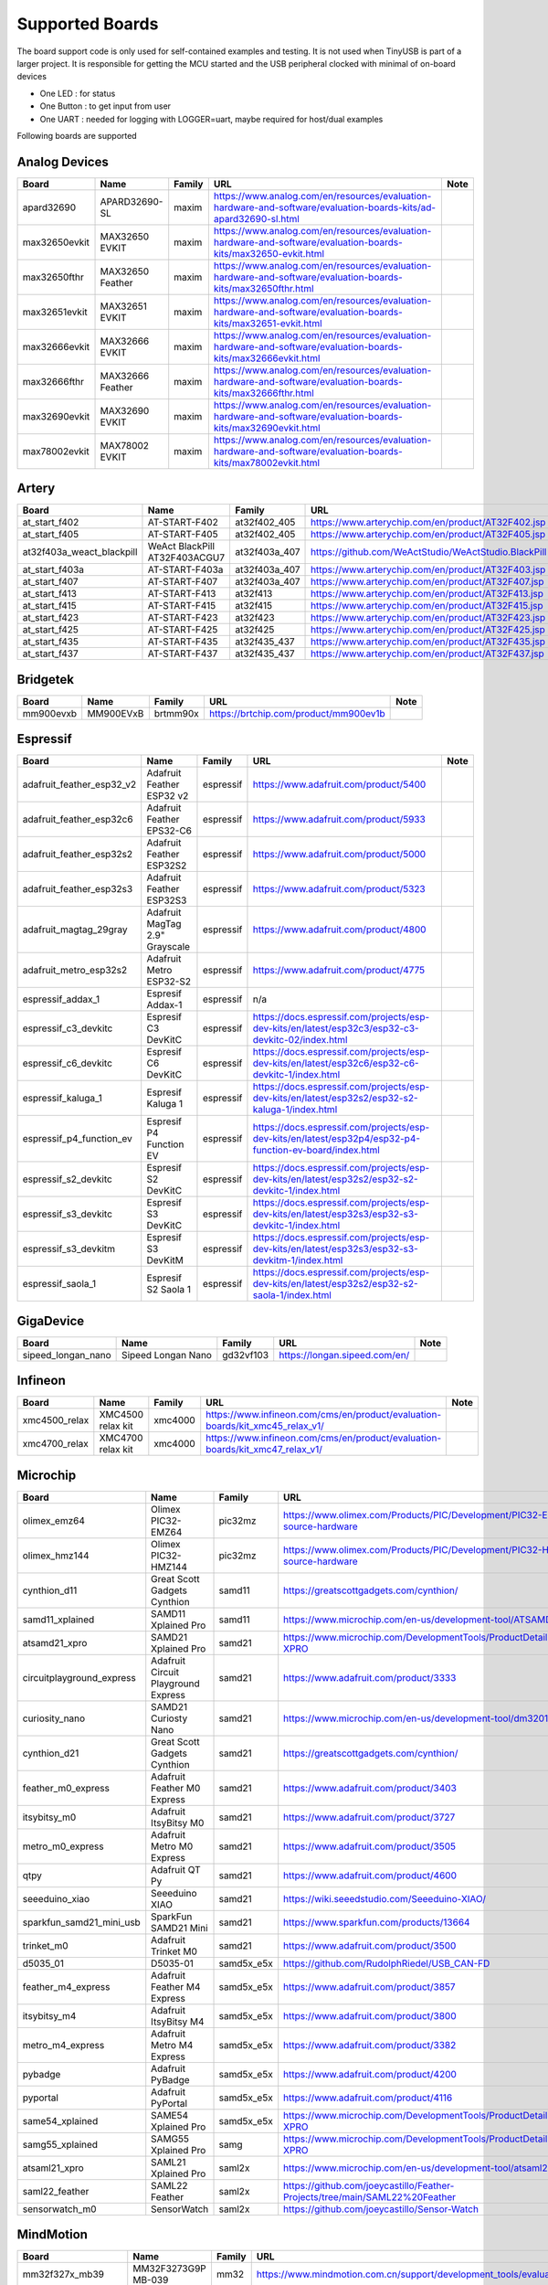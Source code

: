 ****************
Supported Boards
****************

The board support code is only used for self-contained examples and testing. It is not used when TinyUSB is part of a larger project.
It is responsible for getting the MCU started and the USB peripheral clocked with minimal of on-board devices

-  One LED : for status
-  One Button : to get input from user
-  One UART : needed for logging with LOGGER=uart, maybe required for host/dual examples

Following boards are supported

Analog Devices
--------------

=============  ================  ========  =================================================================================================================  ======
Board          Name              Family    URL                                                                                                                Note
=============  ================  ========  =================================================================================================================  ======
apard32690     APARD32690-SL     maxim     https://www.analog.com/en/resources/evaluation-hardware-and-software/evaluation-boards-kits/ad-apard32690-sl.html
max32650evkit  MAX32650 EVKIT    maxim     https://www.analog.com/en/resources/evaluation-hardware-and-software/evaluation-boards-kits/max32650-evkit.html
max32650fthr   MAX32650 Feather  maxim     https://www.analog.com/en/resources/evaluation-hardware-and-software/evaluation-boards-kits/max32650fthr.html
max32651evkit  MAX32651 EVKIT    maxim     https://www.analog.com/en/resources/evaluation-hardware-and-software/evaluation-boards-kits/max32651-evkit.html
max32666evkit  MAX32666 EVKIT    maxim     https://www.analog.com/en/resources/evaluation-hardware-and-software/evaluation-boards-kits/max32666evkit.html
max32666fthr   MAX32666 Feather  maxim     https://www.analog.com/en/resources/evaluation-hardware-and-software/evaluation-boards-kits/max32666fthr.html
max32690evkit  MAX32690 EVKIT    maxim     https://www.analog.com/en/resources/evaluation-hardware-and-software/evaluation-boards-kits/max32690evkit.html
max78002evkit  MAX78002 EVKIT    maxim     https://www.analog.com/en/resources/evaluation-hardware-and-software/evaluation-boards-kits/max78002evkit.html
=============  ================  ========  =================================================================================================================  ======

Artery
------

=========================  =============================  =============  ====================================================  ======
Board                      Name                           Family         URL                                                   Note
=========================  =============================  =============  ====================================================  ======
at_start_f402              AT-START-F402                  at32f402_405   https://www.arterychip.com/en/product/AT32F402.jsp
at_start_f405              AT-START-F405                  at32f402_405   https://www.arterychip.com/en/product/AT32F405.jsp
at32f403a_weact_blackpill  WeAct BlackPill AT32F403ACGU7  at32f403a_407  https://github.com/WeActStudio/WeActStudio.BlackPill
at_start_f403a             AT-START-F403a                 at32f403a_407  https://www.arterychip.com/en/product/AT32F403.jsp
at_start_f407              AT-START-F407                  at32f403a_407  https://www.arterychip.com/en/product/AT32F407.jsp
at_start_f413              AT-START-F413                  at32f413       https://www.arterychip.com/en/product/AT32F413.jsp
at_start_f415              AT-START-F415                  at32f415       https://www.arterychip.com/en/product/AT32F415.jsp
at_start_f423              AT-START-F423                  at32f423       https://www.arterychip.com/en/product/AT32F423.jsp
at_start_f425              AT-START-F425                  at32f425       https://www.arterychip.com/en/product/AT32F425.jsp
at_start_f435              AT-START-F435                  at32f435_437   https://www.arterychip.com/en/product/AT32F435.jsp
at_start_f437              AT-START-F437                  at32f435_437   https://www.arterychip.com/en/product/AT32F437.jsp
=========================  =============================  =============  ====================================================  ======

Bridgetek
---------

=========  =========  ========  =====================================  ======
Board      Name       Family    URL                                    Note
=========  =========  ========  =====================================  ======
mm900evxb  MM900EVxB  brtmm90x  https://brtchip.com/product/mm900ev1b
=========  =========  ========  =====================================  ======

Espressif
---------

=========================  ==============================  =========  ========================================================================================================  ======
Board                      Name                            Family     URL                                                                                                       Note
=========================  ==============================  =========  ========================================================================================================  ======
adafruit_feather_esp32_v2  Adafruit Feather ESP32 v2       espressif  https://www.adafruit.com/product/5400
adafruit_feather_esp32c6   Adafruit Feather EPS32-C6       espressif  https://www.adafruit.com/product/5933
adafruit_feather_esp32s2   Adafruit Feather ESP32S2        espressif  https://www.adafruit.com/product/5000
adafruit_feather_esp32s3   Adafruit Feather ESP32S3        espressif  https://www.adafruit.com/product/5323
adafruit_magtag_29gray     Adafruit MagTag 2.9" Grayscale  espressif  https://www.adafruit.com/product/4800
adafruit_metro_esp32s2     Adafruit Metro ESP32-S2         espressif  https://www.adafruit.com/product/4775
espressif_addax_1          Espresif Addax-1                espressif  n/a
espressif_c3_devkitc       Espresif C3 DevKitC             espressif  https://docs.espressif.com/projects/esp-dev-kits/en/latest/esp32c3/esp32-c3-devkitc-02/index.html
espressif_c6_devkitc       Espresif C6 DevKitC             espressif  https://docs.espressif.com/projects/esp-dev-kits/en/latest/esp32c6/esp32-c6-devkitc-1/index.html
espressif_kaluga_1         Espresif Kaluga 1               espressif  https://docs.espressif.com/projects/esp-dev-kits/en/latest/esp32s2/esp32-s2-kaluga-1/index.html
espressif_p4_function_ev   Espresif P4 Function EV         espressif  https://docs.espressif.com/projects/esp-dev-kits/en/latest/esp32p4/esp32-p4-function-ev-board/index.html
espressif_s2_devkitc       Espresif S2 DevKitC             espressif  https://docs.espressif.com/projects/esp-dev-kits/en/latest/esp32s2/esp32-s2-devkitc-1/index.html
espressif_s3_devkitc       Espresif S3 DevKitC             espressif  https://docs.espressif.com/projects/esp-dev-kits/en/latest/esp32s3/esp32-s3-devkitc-1/index.html
espressif_s3_devkitm       Espresif S3 DevKitM             espressif  https://docs.espressif.com/projects/esp-dev-kits/en/latest/esp32s3/esp32-s3-devkitm-1/index.html
espressif_saola_1          Espresif S2 Saola 1             espressif  https://docs.espressif.com/projects/esp-dev-kits/en/latest/esp32s2/esp32-s2-saola-1/index.html
=========================  ==============================  =========  ========================================================================================================  ======

GigaDevice
----------

==================  ==================  =========  =============================  ======
Board               Name                Family     URL                            Note
==================  ==================  =========  =============================  ======
sipeed_longan_nano  Sipeed Longan Nano  gd32vf103  https://longan.sipeed.com/en/
==================  ==================  =========  =============================  ======

Infineon
--------

=============  =================  ========  =============================================================================  ======
Board          Name               Family    URL                                                                            Note
=============  =================  ========  =============================================================================  ======
xmc4500_relax  XMC4500 relax kit  xmc4000   https://www.infineon.com/cms/en/product/evaluation-boards/kit_xmc45_relax_v1/
xmc4700_relax  XMC4700 relax kit  xmc4000   https://www.infineon.com/cms/en/product/evaluation-boards/kit_xmc47_relax_v1/
=============  =================  ========  =============================================================================  ======

Microchip
---------

=========================  ===================================  ==========  =================================================================================  ======
Board                      Name                                 Family      URL                                                                                Note
=========================  ===================================  ==========  =================================================================================  ======
olimex_emz64               Olimex PIC32-EMZ64                   pic32mz     https://www.olimex.com/Products/PIC/Development/PIC32-EMZ64/open-source-hardware
olimex_hmz144              Olimex PIC32-HMZ144                  pic32mz     https://www.olimex.com/Products/PIC/Development/PIC32-HMZ144/open-source-hardware
cynthion_d11               Great Scott Gadgets Cynthion         samd11      https://greatscottgadgets.com/cynthion/
samd11_xplained            SAMD11 Xplained Pro                  samd11      https://www.microchip.com/en-us/development-tool/ATSAMD11-XPRO
atsamd21_xpro              SAMD21 Xplained Pro                  samd21      https://www.microchip.com/DevelopmentTools/ProductDetails/ATSAMD21-XPRO
circuitplayground_express  Adafruit Circuit Playground Express  samd21      https://www.adafruit.com/product/3333
curiosity_nano             SAMD21 Curiosty Nano                 samd21      https://www.microchip.com/en-us/development-tool/dm320119
cynthion_d21               Great Scott Gadgets Cynthion         samd21      https://greatscottgadgets.com/cynthion/
feather_m0_express         Adafruit Feather M0 Express          samd21      https://www.adafruit.com/product/3403
itsybitsy_m0               Adafruit ItsyBitsy M0                samd21      https://www.adafruit.com/product/3727
metro_m0_express           Adafruit Metro M0 Express            samd21      https://www.adafruit.com/product/3505
qtpy                       Adafruit QT Py                       samd21      https://www.adafruit.com/product/4600
seeeduino_xiao             Seeeduino XIAO                       samd21      https://wiki.seeedstudio.com/Seeeduino-XIAO/
sparkfun_samd21_mini_usb   SparkFun SAMD21 Mini                 samd21      https://www.sparkfun.com/products/13664
trinket_m0                 Adafruit Trinket M0                  samd21      https://www.adafruit.com/product/3500
d5035_01                   D5035-01                             samd5x_e5x  https://github.com/RudolphRiedel/USB_CAN-FD
feather_m4_express         Adafruit Feather M4 Express          samd5x_e5x  https://www.adafruit.com/product/3857
itsybitsy_m4               Adafruit ItsyBitsy M4                samd5x_e5x  https://www.adafruit.com/product/3800
metro_m4_express           Adafruit Metro M4 Express            samd5x_e5x  https://www.adafruit.com/product/3382
pybadge                    Adafruit PyBadge                     samd5x_e5x  https://www.adafruit.com/product/4200
pyportal                   Adafruit PyPortal                    samd5x_e5x  https://www.adafruit.com/product/4116
same54_xplained            SAME54 Xplained Pro                  samd5x_e5x  https://www.microchip.com/DevelopmentTools/ProductDetails/ATSAME54-XPRO
samg55_xplained            SAMG55 Xplained Pro                  samg        https://www.microchip.com/DevelopmentTools/ProductDetails/ATSAMG55-XPRO
atsaml21_xpro              SAML21 Xplained Pro                  saml2x      https://www.microchip.com/en-us/development-tool/atsaml21-xpro-b
saml22_feather             SAML22 Feather                       saml2x      https://github.com/joeycastillo/Feather-Projects/tree/main/SAML22%20Feather
sensorwatch_m0             SensorWatch                          saml2x      https://github.com/joeycastillo/Sensor-Watch
=========================  ===================================  ==========  =================================================================================  ======

MindMotion
----------

=====================  ======================================  ========  ===============================================================================================  ======
Board                  Name                                    Family    URL                                                                                              Note
=====================  ======================================  ========  ===============================================================================================  ======
mm32f327x_mb39         MM32F3273G9P MB-039                     mm32      https://www.mindmotion.com.cn/support/development_tools/evaluation_boards/evboard/mm32f3273g9p/
mm32f327x_pitaya_lite  DshanMCU Pitaya Lite with MM32F3273G8P  mm32      https://gitee.com/weidongshan/DshanMCU-Pitaya-c
=====================  ======================================  ========  ===============================================================================================  ======

NXP
---

==================  =========================================  =============  =========================================================================================================================================================================  ======
Board               Name                                       Family         URL                                                                                                                                                                        Note
==================  =========================================  =============  =========================================================================================================================================================================  ======
metro_m7_1011       Adafruit Metro M7 1011                     imxrt          https://www.adafruit.com/product/5600
metro_m7_1011_sd    Adafruit Metro M7 1011 SD                  imxrt          https://www.adafruit.com/product/5600
mimxrt1010_evk      i.MX RT1010 Evaluation Kit                 imxrt          https://www.nxp.com/design/design-center/development-boards-and-designs/i-mx-evaluation-and-development-boards/i-mx-rt1010-evaluation-kit:MIMXRT1010-EVK
mimxrt1015_evk      i.MX RT1015 Evaluation Kit                 imxrt          https://www.nxp.com/design/design-center/development-boards-and-designs/MIMXRT1015-EVK
mimxrt1020_evk      i.MX RT1020 Evaluation Kit                 imxrt          https://www.nxp.com/design/design-center/development-boards-and-designs/MIMXRT1020-EVK
mimxrt1024_evk      i.MX RT1024 Evaluation Kit                 imxrt          https://www.nxp.com/design/design-center/development-boards-and-designs/i-mx-evaluation-and-development-boards/i-mx-rt1024-evaluation-kit:MIMXRT1024-EVK
mimxrt1050_evkb     i.MX RT1050 Evaluation Kit revB            imxrt          https://www.nxp.com/part/IMXRT1050-EVKB
mimxrt1060_evk      i.MX RT1060 Evaluation Kit revB            imxrt          https://www.nxp.com/design/design-center/development-boards-and-designs/MIMXRT1060-EVKB
mimxrt1064_evk      i.MX RT1064 Evaluation Kit                 imxrt          https://www.nxp.com/design/design-center/development-boards-and-designs/MIMXRT1064-EVK
mimxrt1170_evkb     i.MX RT1070 Evaluation Kit                 imxrt          https://www.nxp.com/design/design-center/development-boards-and-designs/i-mx-evaluation-and-development-boards/i-mx-rt1170-evaluation-kit:MIMXRT1170-EVKB
teensy_40           Teensy 4.0                                 imxrt          https://www.pjrc.com/store/teensy40.html
teensy_41           Teensy 4.1                                 imxrt          https://www.pjrc.com/store/teensy41.html
frdm_k64f           Freedom K64F                               kinetis_k      https://www.nxp.com/design/design-center/development-boards-and-designs/general-purpose-mcus/freedom-development-platform-for-kinetis-k64-k63-and-k24-mcus:FRDM-K64F
teensy_35           Teensy 3.5                                 kinetis_k      https://www.pjrc.com/store/teensy35.html
frdm_k32l2a4s       Freedom K32L2A4S                           kinetis_k32l2  https://www.nxp.com/design/design-center/development-boards-and-designs/FRDM-K32L2A4S
frdm_k32l2b         Freedom K32L2B3                            kinetis_k32l2  https://www.nxp.com/design/design-center/development-boards-and-designs/general-purpose-mcus/nxp-freedom-development-platform-for-k32-l2b-mcus:FRDM-K32L2B3
kuiic               Kuiic                                      kinetis_k32l2  https://github.com/nxf58843/kuiic
frdm_kl25z          fomu                                       kinetis_kl     https://www.nxp.com/design/design-center/development-boards-and-designs/general-purpose-mcus/freedom-development-platform-for-kinetis-kl14-kl15-kl24-kl25-mcus:FRDM-KL25Z
lpcxpresso11u37     LPCXpresso11U37                            lpc11          https://www.nxp.com/design/design-center/development-boards-and-designs/OM13074
lpcxpresso11u68     LPCXpresso11U68                            lpc11          https://www.nxp.com/design/design-center/development-boards-and-designs/OM13058
lpcxpresso1347      LPCXpresso1347                             lpc13          https://www.nxp.com/products/no-longer-manufactured/lpcxpresso-board-for-lpc1347:OM13045
lpcxpresso1549      LPCXpresso1549                             lpc15          https://www.nxp.com/design/design-center/development-boards-and-designs/OM13056
lpcxpresso1769      LPCXpresso1769                             lpc17          https://www.nxp.com/design/design-center/development-boards-and-designs/OM13000
mbed1768            mbed 1768                                  lpc17          https://www.nxp.com/products/processors-and-microcontrollers/arm-microcontrollers/general-purpose-mcus/lpc1700-arm-cortex-m3/arm-mbed-lpc1768-board:OM11043
lpcxpresso18s37     LPCXpresso18s37                            lpc18          https://www.nxp.com/design/design-center/software/development-software/mcuxpresso-software-and-tools-/lpcxpresso-boards/lpcxpresso18s37-development-board:OM13076
mcb1800             Keil MCB1800                               lpc18          https://www.keil.com/arm/mcb1800/
ea4088_quickstart   Embedded Artists LPC4088 QuickStart Board  lpc40          https://www.embeddedartists.com/products/lpc4088-quickstart-board/
ea4357              Embedded Artists LPC4357 Development Kit   lpc43          https://www.embeddedartists.com/products/lpc4357-developers-kit/
lpcxpresso43s67     LPCXpresso43S67                            lpc43          https://www.nxp.com/design/design-center/software/development-software/mcuxpresso-software-and-tools-/lpcxpresso-boards/lpcxpresso43s67-development-board:OM13084
lpcxpresso51u68     LPCXpresso51u68                            lpc51          https://www.nxp.com/products/processors-and-microcontrollers/arm-microcontrollers/general-purpose-mcus/lpcxpresso51u68-for-the-lpc51u68-mcus:OM40005
lpcxpresso54114     LPCXpresso54114                            lpc54          https://www.nxp.com/design/design-center/software/development-software/mcuxpresso-software-and-tools-/lpcxpresso-boards/lpcxpresso54114-board:OM13089
lpcxpresso54608     LPCXpresso54608                            lpc54          https://www.nxp.com/design/design-center/software/development-software/mcuxpresso-software-and-tools-/lpcxpresso-development-board-for-lpc5460x-mcus:OM13092
lpcxpresso54628     LPCXpresso54628                            lpc54          https://www.nxp.com/design/design-center/software/development-software/mcuxpresso-software-and-tools-/lpcxpresso-boards/lpcxpresso54628-development-board:OM13098
double_m33_express  Double M33 Express                         lpc55          https://www.crowdsupply.com/steiert-solutions/double-m33-express
lpcxpresso55s28     LPCXpresso55s28                            lpc55          https://www.nxp.com/design/design-center/software/development-software/mcuxpresso-software-and-tools-/lpcxpresso-boards/lpcxpresso55s28-development-board:LPC55S28-EVK
lpcxpresso55s69     LPCXpresso55s69                            lpc55          https://www.nxp.com/design/design-center/software/development-software/mcuxpresso-software-and-tools-/lpcxpresso-boards/lpcxpresso55s69-development-board:LPC55S69-EVK
mcu_link            MCU Link                                   lpc55          https://www.nxp.com/design/design-center/software/development-software/mcuxpresso-software-and-tools-/mcu-link-debug-probe:MCU-LINK
frdm_mcxa153        Freedom MCXA153                            mcx            https://www.nxp.com/design/design-center/development-boards-and-designs/FRDM-MCXA153
frdm_mcxa156        Freedom MCXA156                            mcx            https://www.nxp.com/design/design-center/development-boards-and-designs/FRDM-MCXA156
frdm_mcxn947        Freedom MCXN947                            mcx            https://www.nxp.com/design/design-center/development-boards-and-designs/FRDM-MCXN947
mcxn947brk          MCXN947 Breakout                           mcx            n/a
==================  =========================================  =============  =========================================================================================================================================================================  ======

Nordic Semiconductor
--------------------

===========================  =====================================  ========  ==============================================================================  ======
Board                        Name                                   Family    URL                                                                             Note
===========================  =====================================  ========  ==============================================================================  ======
adafruit_clue                Adafruit CLUE                          nrf       https://www.adafruit.com/product/4500
arduino_nano33_ble           Arduino Nano 33 BLE                    nrf       https://store.arduino.cc/arduino-nano-33-ble
circuitplayground_bluefruit  Adafruit Circuit Playground Bluefruit  nrf       https://www.adafruit.com/product/4333
feather_nrf52840_express     Adafruit Feather nRF52840 Express      nrf       https://www.adafruit.com/product/4062
feather_nrf52840_sense       Adafruit Feather nRF52840 Sense        nrf       https://www.adafruit.com/product/4516
itsybitsy_nrf52840           Adafruit ItsyBitsy nRF52840 Express    nrf       https://www.adafruit.com/product/4481
nrf52833dk                   Nordic nRF52833 DK                     nrf       https://www.nordicsemi.com/Software-and-Tools/Development-Kits/nRF52833-DK
nrf52840dk                   Nordic nRF52840DK                      nrf       https://www.nordicsemi.com/Software-and-Tools/Development-Kits/nRF52840-DK
nrf52840dongle               Nordic nRF52840 Dongle                 nrf       https://www.nordicsemi.com/Software-and-Tools/Development-Kits/nRF52840-Dongle
nrf5340dk                    Nordic nRF5340 DK                      nrf       https://www.nordicsemi.com/Software-and-Tools/Development-Kits/nRF5340-DK
nrf54h20dk                   Nordic nRF54H20 DK                     nrf       https://www.nordicsemi.com/Software-and-Tools/Development-Kits/nRF5340-DK
===========================  =====================================  ========  ==============================================================================  ======

Raspberry Pi
------------

================================  ============================================  ==============  ==========================================================  ======
Board                             Name                                          Family          URL                                                         Note
================================  ============================================  ==============  ==========================================================  ======
raspberrypi_zero                  Raspberry Pi Zero                             broadcom_32bit  https://www.raspberrypi.org/products/raspberry-pi-zero/
raspberrypi_cm4                   Raspberry CM4                                 broadcom_64bit  https://www.raspberrypi.org/products/compute-module-4
raspberrypi_zero2                 Raspberry Zero2                               broadcom_64bit  https://www.raspberrypi.org/products/raspberry-pi-zero-2-w
adafruit_feather_rp2040_usb_host  Adafruit Feather RP2040 with USB Type A Host  rp2040          https://www.adafruit.com/product/5723
adafruit_fruit_jam                Adafruit Fruit Jam - Mini RP2350              rp2040          https://www.adafruit.com/product/6200
adafruit_metro_rp2350             Adafruit Metro RP2350                         rp2040          https://www.adafruit.com/product/6003
raspberry_pi_pico                 Pico                                          rp2040          https://www.raspberrypi.com/products/raspberry-pi-pico/
raspberry_pi_pico2                Pico2                                         rp2040          https://www.raspberrypi.com/products/raspberry-pi-pico-2/
raspberry_pi_pico_w               Pico                                          rp2040          https://www.raspberrypi.com/products/raspberry-pi-pico/
================================  ============================================  ==============  ==========================================================  ======

Renesas
-------

==============  ===========================  ========  ================================================================================================================================================================  ======
Board           Name                         Family    URL                                                                                                                                                               Note
==============  ===========================  ========  ================================================================================================================================================================  ======
da14695_dk_usb  DA14695-00HQDEVKT-U          da1469x   https://www.renesas.com/en/products/wireless-connectivity/bluetooth-low-energy/da14695-00hqdevkt-u-smartbond-da14695-bluetooth-low-energy-52-usb-development-kit
da1469x_dk_pro  DA1469x Development Kit Pro  da1469x   https://lpccs-docs.renesas.com/um-b-090-da1469x_getting_started/DA1469x_The_hardware/DA1469x_The_hardware.html
portenta_c33    Arduino Portenta C33         ra        https://www.arduino.cc/pro/hardware-product-portenta-c33/
ra2a1_ek        RA2A1 EK                     ra        https://www.renesas.com/en/products/microcontrollers-microprocessors/ra-cortex-m-mcus/ek-ra2a1-evaluation-kit-ra2a1-mcu-group
ra4m1_ek        RA4M1 EK                     ra        https://www.renesas.com/en/products/microcontrollers-microprocessors/ra-cortex-m-mcus/ek-ra4m1-evaluation-kit-ra4m1-mcu-group
ra4m3_ek        RA4M3 EK                     ra        https://www.renesas.com/en/products/microcontrollers-microprocessors/ra-cortex-m-mcus/ek-ra4m3-evaluation-kit-ra4m3-mcu-group
ra6m1_ek        RA6M1 EK                     ra        https://www.renesas.com/en/products/microcontrollers-microprocessors/ra-cortex-m-mcus/ek-ra6m1-evaluation-kit-ra6m1-mcu-group
ra6m5_ek        RA6M5 EK                     ra        https://www.renesas.com/en/products/microcontrollers-microprocessors/ra-cortex-m-mcus/ek-ra6m5-evaluation-kit-ra6m5-mcu-group
ra8m1_ek        RA8M1 EK                     ra        https://www.renesas.com/en/products/microcontrollers-microprocessors/ra-cortex-m-mcus/ek-ra8m1-evaluation-kit-ra8m1-mcu-group
uno_r4          Arduino UNO R4               ra        https://store-usa.arduino.cc/pages/uno-r4
==============  ===========================  ========  ================================================================================================================================================================  ======

STMicroelectronics
------------------

===================  =================================  =========  =================================================================  ======
Board                Name                               Family     URL                                                                Note
===================  =================================  =========  =================================================================  ======
stm32c071nucleo      STM32C071 Nucleo                   stm32c0    https://www.st.com/en/evaluation-tools/nucleo-g071rb.html
stm32f070rbnucleo    STM32 F070 Nucleo                  stm32f0    https://www.st.com/en/evaluation-tools/nucleo-f070rb.html
stm32f072disco       STM32 F072 Discovery               stm32f0    https://www.st.com/en/evaluation-tools/32f072bdiscovery.html
stm32f072eval        STM32 F072 Eval                    stm32f0    https://www.st.com/en/evaluation-tools/stm32072b-eval.html
stm32f103_bluepill   STM32 F103 Bluepill                stm32f1    https://stm32-base.org/boards/STM32F103C8T6-Blue-Pill
stm32f103_mini_2     STM32 F103 Mini v2                 stm32f1    https://stm32-base.org/boards/STM32F103RCT6-STM32-Mini-V2.0
stm32f103ze_iar      IAR STM32 F103ze starter kit       stm32f1    n/a
stm32f207nucleo      STM32 F207 Nucleo                  stm32f2    https://www.st.com/en/evaluation-tools/nucleo-f207zg.html
stm32f303disco       STM32 F303 Discovery               stm32f3    https://www.st.com/en/evaluation-tools/stm32f3discovery.html
feather_stm32f405    Adafruit Feather STM32F405         stm32f4    https://www.adafruit.com/product/4382
pyboardv11           Pyboard v1.1                       stm32f4    https://www.adafruit.com/product/2390
stm32f401blackpill   STM32 F401 Blackpill               stm32f4    https://stm32-base.org/boards/STM32F401CCU6-WeAct-Black-Pill-V1.2
stm32f407blackvet    STM32 F407 Blackvet                stm32f4    https://stm32-base.org/boards/STM32F407VET6-STM32-F4VE-V2.0
stm32f407disco       STM32 F407 Discovery               stm32f4    https://www.st.com/en/evaluation-tools/stm32f4discovery.html
stm32f411blackpill   STM32 F411 Blackpill               stm32f4    https://stm32-base.org/boards/STM32F411CEU6-WeAct-Black-Pill-V2.0
stm32f411disco       STM32 F411 Discovery               stm32f4    https://www.st.com/en/evaluation-tools/32f411ediscovery.html
stm32f412disco       STM32 F412 Discovery               stm32f4    https://www.st.com/en/evaluation-tools/32f412gdiscovery.html
stm32f412nucleo      STM32 F412 Nucleo                  stm32f4    https://www.st.com/en/evaluation-tools/nucleo-f412zg.html
stm32f439nucleo      STM32 F439 Nucleo                  stm32f4    https://www.st.com/en/evaluation-tools/nucleo-f439zi.html
stlinkv3mini         Stlink-v3 mini                     stm32f7    https://www.st.com/en/development-tools/stlink-v3mini.html
stm32f723disco       STM32 F723 Discovery               stm32f7    https://www.st.com/en/evaluation-tools/32f723ediscovery.html
stm32f746disco       STM32 F746 Discovery               stm32f7    https://www.st.com/en/evaluation-tools/32f746gdiscovery.html
stm32f746nucleo      STM32 F746 Nucleo                  stm32f7    https://www.st.com/en/evaluation-tools/nucleo-f746zg.html
stm32f767nucleo      STM32 F767 Nucleo                  stm32f7    https://www.st.com/en/evaluation-tools/nucleo-f767zi.html
stm32f769disco       STM32 F769 Discovery               stm32f7    https://www.st.com/en/evaluation-tools/32f769idiscovery.html
stm32g0b1nucleo      STM32 G0B1 Nucleo                  stm32g0    https://www.st.com/en/evaluation-tools/nucleo-g0b1re.html
b_g474e_dpow1        STM32 B-G474E-DPOW1 Discovery kit  stm32g4    https://www.st.com/en/evaluation-tools/b-g474e-dpow1.html
stm32g474nucleo      STM32 G474 Nucleo                  stm32g4    https://www.st.com/en/evaluation-tools/nucleo-g474re.html
stm32g491nucleo      STM32 G491 Nucleo                  stm32g4    https://www.st.com/en/evaluation-tools/nucleo-g491re.html
stm32h503nucleo      STM32 H503 Nucleo                  stm32h5    https://www.st.com/en/evaluation-tools/nucleo-h503rb.html
stm32h563nucleo      STM32 H563 Nucleo                  stm32h5    https://www.st.com/en/evaluation-tools/nucleo-h563zi.html
stm32h573i_dk        STM32 H573i Discovery              stm32h5    https://www.st.com/en/evaluation-tools/stm32h573i-dk.html
daisyseed            Daisy Seed                         stm32h7    https://electro-smith.com/products/daisy-seed
stm32h723nucleo      STM32 H723 Nucleo                  stm32h7    https://www.st.com/en/evaluation-tools/nucleo-h723zg.html
stm32h743eval        STM32 H743 Eval                    stm32h7    https://www.st.com/en/evaluation-tools/stm32h743i-eval.html
stm32h743nucleo      STM32 H743 Nucleo                  stm32h7    https://www.st.com/en/evaluation-tools/nucleo-h743zi.html
stm32h745disco       STM32 H745 Discovery               stm32h7    https://www.st.com/en/evaluation-tools/stm32h745i-disco.html
stm32h750_weact      STM32 H750 WeAct                   stm32h7    https://www.adafruit.com/product/5032
stm32h750bdk         STM32 H750b Discovery Kit          stm32h7    https://www.st.com/en/evaluation-tools/stm32h750b-dk.html
waveshare_openh743i  Waveshare Open H743i               stm32h7    https://www.waveshare.com/openh743i-c-standard.htm
stm32h7s3nucleo      STM32 H7S3L8 Nucleo                stm32h7rs  https://www.st.com/en/evaluation-tools/nucleo-h7s3l8.html
stm32l052dap52       STM32 L052 DAP                     stm32l0    n/a
stm32l0538disco      STM32 L0538 Discovery              stm32l0    https://www.st.com/en/evaluation-tools/32l0538discovery.html
stm32l412nucleo      STM32 L412 Nucleo                  stm32l4    https://www.st.com/en/evaluation-tools/nucleo-l412kb.html
stm32l476disco       STM32 L476 Disco                   stm32l4    https://www.st.com/en/evaluation-tools/32l476gdiscovery.html
stm32l4p5nucleo      STM32 L4P5 Nucleo                  stm32l4    https://www.st.com/en/evaluation-tools/nucleo-l4p5zg.html
stm32l4r5nucleo      STM32 L4R5 Nucleo                  stm32l4    https://www.st.com/en/evaluation-tools/nucleo-l4r5zi.html
stm32n6570dk         STM32 N6570-DK                     stm32n6    https://www.st.com/en/evaluation-tools/stm32n6570-dk.html
stm32n657nucleo      STM32 N657X0-Q Nucleo              stm32n6    https://www.st.com/en/evaluation-tools/nucleo-n657x0-q.html
stm32u083cdk         STM32U083C-DK Discovery Kit        stm32u0    https://www.st.com/en/evaluation-tools/stm32u083c-dk.html
b_u585i_iot2a        STM32 B-U585i IOT2A Discovery kit  stm32u5    https://www.st.com/en/evaluation-tools/b-u585i-iot02a.html
stm32u545nucleo      STM32 U545 Nucleo                  stm32u5    https://www.st.com/en/evaluation-tools/nucleo-u545re-q.html
stm32u575eval        STM32 U575 Eval                    stm32u5    https://www.st.com/en/evaluation-tools/stm32u575i-ev.html
stm32u575nucleo      STM32 U575 Nucleo                  stm32u5    https://www.st.com/en/evaluation-tools/nucleo-u575zi-q.html
stm32u5a5nucleo      STM32 U5a5 Nucleo                  stm32u5    https://www.st.com/en/evaluation-tools/nucleo-u5a5zj-q.html
stm32wb55nucleo      STM32 P-NUCLEO-WB55                stm32wb    https://www.st.com/en/evaluation-tools/p-nucleo-wb55.html
stm32wba_nucleo      STM32 NUCLEO-WBA65RI               stm32wba   https://www.st.com/en/evaluation-tools/nucleo-wba65ri.html
===================  =================================  =========  =================================================================  ======

Sunxi
-----

=======  =================  ========  =========================================  ======
Board    Name               Family    URL                                        Note
=======  =================  ========  =========================================  ======
f1c100s  Lctech Pi F1C200s  f1c100s   https://linux-sunxi.org/Lctech_Pi_F1C200s
=======  =================  ========  =========================================  ======

Texas Instruments
-----------------

=================  =====================  ========  =========================================  ======
Board              Name                   Family    URL                                        Note
=================  =====================  ========  =========================================  ======
msp_exp430f5529lp  MSP430F5529 LaunchPad  msp430    https://www.ti.com/tool/MSP-EXP430F5529LP
msp_exp432e401y    MSP432E401Y LaunchPad  msp432e4  https://www.ti.com/tool/MSP-EXP432E401Y
ek_tm4c123gxl      TM4C123G LaunchPad     tm4c      https://www.ti.com/tool/EK-TM4C123GXL
=================  =====================  ========  =========================================  ======

Tomu
----

=======  ======  ========  =========================  ======
Board    Name    Family    URL                        Note
=======  ======  ========  =========================  ======
fomu     fomu    fomu      https://tomu.im/fomu.html
=======  ======  ========  =========================  ======

WCH
---

================  ================  ========  =====================================================================  ======
Board             Name              Family    URL                                                                    Note
================  ================  ========  =====================================================================  ======
ch32f205r-r0      CH32F205r-r0      ch32f20x  https://github.com/openwch/ch32f20x
ch32v103r_r1_1v0  CH32V103R-R1-1v1  ch32v10x  https://github.com/openwch/ch32v103/tree/main/SCHPCB/CH32V103R-R1-1v1
ch32v203c_r0_1v0  CH32V203C-R0-1v0  ch32v20x  https://github.com/openwch/ch32v20x/tree/main/SCHPCB/CH32V203C-R0
ch32v203g_r0_1v0  CH32V203G-R0-1v0  ch32v20x  https://github.com/openwch/ch32v20x/tree/main/SCHPCB/CH32V203C-R0
nanoch32v203      nanoCH32V203      ch32v20x  https://github.com/wuxx/nanoCH32V203
ch32v307v_r1_1v0  CH32V307V-R1-1v0  ch32v30x  https://github.com/openwch/ch32v307/tree/main/SCHPCB/CH32V307V-R1-1v0
nanoch32v305      nanoCH32V305      ch32v30x  https://github.com/wuxx/nanoCH32V305
================  ================  ========  =====================================================================  ======
